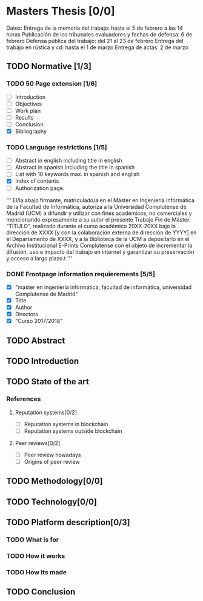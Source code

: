 * Masters Thesis [0/0]
Dates:
Entrega de la memoria del trabajo: hasta el 5 de febrero a las 14 horas
Publicación de los tribunales evaluadores y fechas de defensa: 6 de febrero
Defensa pública del trabajo: del 21 al 23 de febrero
Entrega del trabajo en rústica y cd: hasta el 1 de marzo
Entrega de actas: 2 de marzo

** TODO Normative [1/3]

*** TODO  50 Page extension [1/6]
    - [ ] Introduction
    - [ ] Objectives
    - [ ] Work plan
    - [ ] Results
    - [ ] Conclusion
    - [X] Bibliography

*** TODO Language restrictions [1/5]
    - [ ] Abstract in english including title in english
    - [ ] Abstract in spanish including the title in spanish
    - [ ] List with 10 keywords max. in spanish and english
    - [X] Index of contents
    - [ ] Authorization page.
''' 
El/la abajo firmante, matriculado/a en el Máster en Ingeniería Informática de la
Facultad de Informática, autoriza a la Universidad Complutense de Madrid
(UCM) a difundir y utilizar con fines académicos, no comerciales y
mencionando expresamente a su autor el presente Trabajo Fin de Máster:
“TÍTULO”, realizado durante el curso académico 20XX-20XX bajo la dirección
de XXXX [y con la colaboración externa de dirección de YYYY] en el
Departamento de XXXX, y a la Biblioteca de la UCM a depositarlo en el
Archivo Institucional E-Prints Complutense con el objeto de incrementar la
difusión, uso e impacto del trabajo en internet y garantizar su preservación y
acceso a largo plazo.t
'''

*** DONE Frontpage information requierements [5/5]
    CLOSED: [2017-11-16 jue 20:03]
    - [X] "master en ingeniería informática, facultad de informática, universidad Complutense de Madrid"
    - [X] Title
    - [X] Author
    - [X] Directors
    - [X] "Curso 2017/2018"

** TODO Abstract

** TODO Introduction

** TODO State of the art
  
*** References
**** Reputation systems[0/2]
  - [ ] Reputation systems in blockchain
  - [ ] Reputation systems outside blockchain

**** Peer reviews[0/2]
  - [ ] Peer review nowadays
  - [ ] Origins of peer review

** TODO Methodology[0/0]

** TODO Technology[0/0]
 
** TODO Platform description[0/3]
*** TODO What is for
*** TODO How it works
*** TODO How its made
   
** TODO Conclusion
